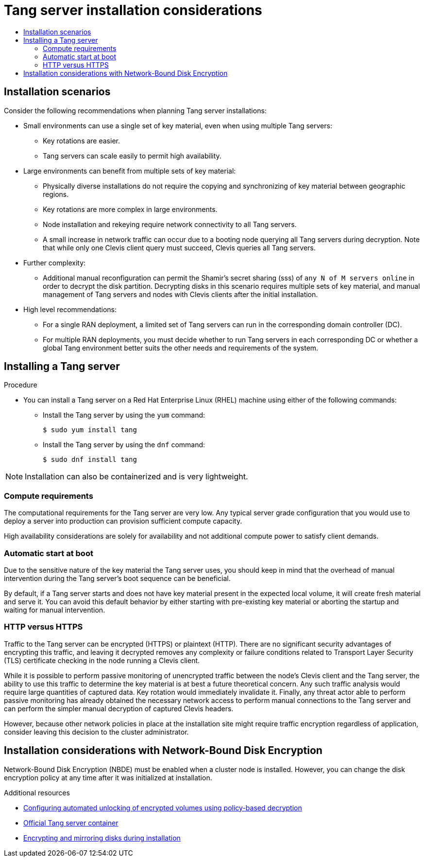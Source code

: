 :_mod-docs-content-type: ASSEMBLY
// CNF-2127 assembly
[id="nbde-tang-server-installation-considerations"]
= Tang server installation considerations
// The {product-title} attribute provides the context-sensitive name of the relevant OpenShift distribution, for example, "OpenShift Container Platform" or "OKD". The {product-version} attribute provides the product version relative to the distribution, for example "4.9".
// {product-title} and {product-version} are parsed when AsciiBinder queries the _distro_map.yml file in relation to the base branch of a pull request.
// See https://github.com/openshift/openshift-docs/blob/main/contributing_to_docs/doc_guidelines.adoc#product-name-and-version for more information on this topic.
// Other common attributes are defined in the following lines:
:data-uri:
:icons:
:experimental:
:toc: macro
:toc-title:
:imagesdir: images
:prewrap!:
:op-system-first: Red Hat Enterprise Linux CoreOS (RHCOS)
:op-system: RHCOS
:op-system-lowercase: rhcos
:op-system-base: RHEL
:op-system-base-full: Red Hat Enterprise Linux (RHEL)
:op-system-version: 8.x
:tsb-name: Template Service Broker
:kebab: image:kebab.png[title="Options menu"]
:rh-openstack-first: Red Hat OpenStack Platform (RHOSP)
:rh-openstack: RHOSP
:ai-full: Assisted Installer
:ai-version: 2.3
:cluster-manager-first: Red Hat OpenShift Cluster Manager
:cluster-manager: OpenShift Cluster Manager
:cluster-manager-url: link:https://console.redhat.com/openshift[OpenShift Cluster Manager Hybrid Cloud Console]
:cluster-manager-url-pull: link:https://console.redhat.com/openshift/install/pull-secret[pull secret from the Red Hat OpenShift Cluster Manager]
:insights-advisor-url: link:https://console.redhat.com/openshift/insights/advisor/[Insights Advisor]
:hybrid-console: Red Hat Hybrid Cloud Console
:hybrid-console-second: Hybrid Cloud Console
:oadp-first: OpenShift API for Data Protection (OADP)
:oadp-full: OpenShift API for Data Protection
:oc-first: pass:quotes[OpenShift CLI (`oc`)]
:product-registry: OpenShift image registry
:rh-storage-first: Red Hat OpenShift Data Foundation
:rh-storage: OpenShift Data Foundation
:rh-rhacm-first: Red Hat Advanced Cluster Management (RHACM)
:rh-rhacm: RHACM
:rh-rhacm-version: 2.8
:sandboxed-containers-first: OpenShift sandboxed containers
:sandboxed-containers-operator: OpenShift sandboxed containers Operator
:sandboxed-containers-version: 1.3
:sandboxed-containers-version-z: 1.3.3
:sandboxed-containers-legacy-version: 1.3.2
:cert-manager-operator: cert-manager Operator for Red Hat OpenShift
:secondary-scheduler-operator-full: Secondary Scheduler Operator for Red Hat OpenShift
:secondary-scheduler-operator: Secondary Scheduler Operator
// Backup and restore
:velero-domain: velero.io
:velero-version: 1.11
:launch: image:app-launcher.png[title="Application Launcher"]
:mtc-short: MTC
:mtc-full: Migration Toolkit for Containers
:mtc-version: 1.8
:mtc-version-z: 1.8.0
// builds (Valid only in 4.11 and later)
:builds-v2title: Builds for Red Hat OpenShift
:builds-v2shortname: OpenShift Builds v2
:builds-v1shortname: OpenShift Builds v1
//gitops
:gitops-title: Red Hat OpenShift GitOps
:gitops-shortname: GitOps
:gitops-ver: 1.1
:rh-app-icon: image:red-hat-applications-menu-icon.jpg[title="Red Hat applications"]
//pipelines
:pipelines-title: Red Hat OpenShift Pipelines
:pipelines-shortname: OpenShift Pipelines
:pipelines-ver: pipelines-1.12
:pipelines-version-number: 1.12
:tekton-chains: Tekton Chains
:tekton-hub: Tekton Hub
:artifact-hub: Artifact Hub
:pac: Pipelines as Code
//odo
:odo-title: odo
//OpenShift Kubernetes Engine
:oke: OpenShift Kubernetes Engine
//OpenShift Platform Plus
:opp: OpenShift Platform Plus
//openshift virtualization (cnv)
:VirtProductName: OpenShift Virtualization
:VirtVersion: 4.14
:KubeVirtVersion: v0.59.0
:HCOVersion: 4.14.0
:CNVNamespace: openshift-cnv
:CNVOperatorDisplayName: OpenShift Virtualization Operator
:CNVSubscriptionSpecSource: redhat-operators
:CNVSubscriptionSpecName: kubevirt-hyperconverged
:delete: image:delete.png[title="Delete"]
//distributed tracing
:DTProductName: Red Hat OpenShift distributed tracing platform
:DTShortName: distributed tracing platform
:DTProductVersion: 2.9
:JaegerName: Red Hat OpenShift distributed tracing platform (Jaeger)
:JaegerShortName: distributed tracing platform (Jaeger)
:JaegerVersion: 1.47.0
:OTELName: Red Hat OpenShift distributed tracing data collection
:OTELShortName: distributed tracing data collection
:OTELOperator: Red Hat OpenShift distributed tracing data collection Operator
:OTELVersion: 0.81.0
:TempoName: Red Hat OpenShift distributed tracing platform (Tempo)
:TempoShortName: distributed tracing platform (Tempo)
:TempoOperator: Tempo Operator
:TempoVersion: 2.1.1
//logging
:logging-title: logging subsystem for Red Hat OpenShift
:logging-title-uc: Logging subsystem for Red Hat OpenShift
:logging: logging subsystem
:logging-uc: Logging subsystem
//serverless
:ServerlessProductName: OpenShift Serverless
:ServerlessProductShortName: Serverless
:ServerlessOperatorName: OpenShift Serverless Operator
:FunctionsProductName: OpenShift Serverless Functions
//service mesh v2
:product-dedicated: Red Hat OpenShift Dedicated
:product-rosa: Red Hat OpenShift Service on AWS
:SMProductName: Red Hat OpenShift Service Mesh
:SMProductShortName: Service Mesh
:SMProductVersion: 2.4.4
:MaistraVersion: 2.4
//Service Mesh v1
:SMProductVersion1x: 1.1.18.2
//Windows containers
:productwinc: Red Hat OpenShift support for Windows Containers
// Red Hat Quay Container Security Operator
:rhq-cso: Red Hat Quay Container Security Operator
// Red Hat Quay
:quay: Red Hat Quay
:sno: single-node OpenShift
:sno-caps: Single-node OpenShift
//TALO and Redfish events Operators
:cgu-operator-first: Topology Aware Lifecycle Manager (TALM)
:cgu-operator-full: Topology Aware Lifecycle Manager
:cgu-operator: TALM
:redfish-operator: Bare Metal Event Relay
//Formerly known as CodeReady Containers and CodeReady Workspaces
:openshift-local-productname: Red Hat OpenShift Local
:openshift-dev-spaces-productname: Red Hat OpenShift Dev Spaces
// Factory-precaching-cli tool
:factory-prestaging-tool: factory-precaching-cli tool
:factory-prestaging-tool-caps: Factory-precaching-cli tool
:openshift-networking: Red Hat OpenShift Networking
// TODO - this probably needs to be different for OKD
//ifdef::openshift-origin[]
//:openshift-networking: OKD Networking
//endif::[]
// logical volume manager storage
:lvms-first: Logical volume manager storage (LVM Storage)
:lvms: LVM Storage
//Operator SDK version
:osdk_ver: 1.31.0
//Operator SDK version that shipped with the previous OCP 4.x release
:osdk_ver_n1: 1.28.0
//Next-gen (OCP 4.14+) Operator Lifecycle Manager, aka "v1"
:olmv1: OLM 1.0
:olmv1-first: Operator Lifecycle Manager (OLM) 1.0
:ztp-first: GitOps Zero Touch Provisioning (ZTP)
:ztp: GitOps ZTP
:3no: three-node OpenShift
:3no-caps: Three-node OpenShift
:run-once-operator: Run Once Duration Override Operator
// Web terminal
:web-terminal-op: Web Terminal Operator
:devworkspace-op: DevWorkspace Operator
:secrets-store-driver: Secrets Store CSI driver
:secrets-store-operator: Secrets Store CSI Driver Operator
//AWS STS
:sts-first: Security Token Service (STS)
:sts-full: Security Token Service
:sts-short: STS
//Cloud provider names
//AWS
:aws-first: Amazon Web Services (AWS)
:aws-full: Amazon Web Services
:aws-short: AWS
//GCP
:gcp-first: Google Cloud Platform (GCP)
:gcp-full: Google Cloud Platform
:gcp-short: GCP
//alibaba cloud
:alibaba: Alibaba Cloud
// IBM Cloud VPC
:ibmcloudVPCProductName: IBM Cloud VPC
:ibmcloudVPCRegProductName: IBM(R) Cloud VPC
// IBM Cloud
:ibm-cloud-bm: IBM Cloud Bare Metal (Classic)
:ibm-cloud-bm-reg: IBM Cloud(R) Bare Metal (Classic)
// IBM Power
:ibmpowerProductName: IBM Power
:ibmpowerRegProductName: IBM(R) Power
// IBM zSystems
:ibmzProductName: IBM Z
:ibmzRegProductName: IBM(R) Z
:linuxoneProductName: IBM(R) LinuxONE
//Azure
:azure-full: Microsoft Azure
:azure-short: Azure
//vSphere
:vmw-full: VMware vSphere
:vmw-short: vSphere
//Oracle
:oci-first: Oracle(R) Cloud Infrastructure
:oci: OCI
:ocvs-first: Oracle(R) Cloud VMware Solution (OCVS)
:ocvs: OCVS
:context: nbde-implementation

toc::[]

:leveloffset: +1

// Module included in the following assemblies:
//
// security/nbde-implementation-guide.adoc

[id="nbde-installation-scenarios_{context}"]
= Installation scenarios

Consider the following recommendations when planning Tang server installations:

* Small environments can use a single set of key material, even when using multiple Tang servers:
** Key rotations are easier.
** Tang servers can scale easily to permit high availability.

* Large environments can benefit from multiple sets of key material:
** Physically diverse installations do not require the copying and synchronizing of key material between geographic regions.
** Key rotations are more complex in large environments.
** Node installation and rekeying require network connectivity to all Tang servers.
** A small increase in network traffic can occur due to a booting node querying all Tang servers during decryption. Note that while only one Clevis client query must succeed, Clevis queries all Tang servers.

* Further complexity:
** Additional manual reconfiguration can permit the Shamir’s secret sharing (sss) of `any N of M servers online` in order to decrypt the disk partition.  Decrypting disks in this scenario requires multiple sets of key material, and manual management of Tang servers and nodes with Clevis clients after the initial installation.

* High level recommendations:
** For a single RAN deployment, a limited set of Tang servers can run in the corresponding domain controller (DC).
** For multiple RAN deployments, you must decide whether to run Tang servers in each corresponding DC or whether a global Tang environment better suits the other needs and requirements of the system.

:leveloffset!:

:leveloffset: +1

// Module included in the following assemblies:
//
// security/nbde-implementation-guide.adoc

:_mod-docs-content-type: PROCEDURE
[id="nbde-installing-a-tang-server_{context}"]
= Installing a Tang server

.Procedure

* You can install a Tang server on a {op-system-base-full} machine using either of the following commands:

** Install the Tang server by using the `yum` command:
+
[source,terminal]
----
$ sudo yum install tang
----

** Install the Tang server by using the `dnf` command:
+
[source,terminal]
----
$ sudo dnf install tang
----

[NOTE]
====
Installation can also be containerized and is very lightweight.
====

:leveloffset!:

:leveloffset: +2

// Module included in the following assemblies:
//
// security/nbde-implementation-guide.adoc

[id="nbde-compute-requirements_{context}"]
= Compute requirements

The computational requirements for the Tang server are very low. Any typical server grade configuration that you would use to deploy a server into production can provision sufficient compute capacity.

High availability considerations are solely for availability and not additional compute power to satisfy client demands.

:leveloffset!:

:leveloffset: +2

// Module included in the following assemblies:
//
// security/nbde-implementation-guide.adoc

[id="nbde-automatic-start-at-boot_{context}"]
= Automatic start at boot

Due to the sensitive nature of the key material the Tang server uses, you should keep in mind that the overhead of manual intervention during the Tang server’s boot sequence can be beneficial.

By default, if a Tang server starts and does not have key material present in the expected local volume, it will create fresh material and serve it.  You can avoid this default behavior by either starting with pre-existing key material or aborting the startup and waiting for manual intervention.

:leveloffset!:

:leveloffset: +2

// Module included in the following assemblies:
//
// security/nbde-implementation-guide.adoc

[id="nbde-http-versus-https_{context}"]
= HTTP versus HTTPS

Traffic to the Tang server can be encrypted (HTTPS) or plaintext (HTTP). There are no significant security advantages of encrypting this traffic, and leaving it decrypted removes any complexity or failure conditions related to Transport Layer Security (TLS) certificate checking in the node running a Clevis client.

While it is possible to perform passive monitoring of unencrypted traffic between the node’s Clevis client and the Tang server, the ability to use this traffic to determine the key material is at best a future theoretical concern. Any such traffic analysis would require large quantities of captured data. Key rotation would immediately invalidate it. Finally, any threat actor able to perform passive monitoring has already obtained the necessary network access to perform manual connections to the Tang server and can perform the simpler manual decryption of captured Clevis headers.

However, because other network policies in place at the installation site might require traffic encryption regardless of application, consider leaving this decision to the cluster administrator.

:leveloffset!:

:leveloffset: +1

// Module included in the following assemblies:
//
// security/nbde-implementation-guide.adoc

[id="nbde-openshift-installation-with-nbde_{context}"]
= Installation considerations with Network-Bound Disk Encryption

Network-Bound Disk Encryption (NBDE) must be enabled when a cluster node is installed. However, you can change the disk encryption policy at any time after it was initialized at installation.

:leveloffset!:

[role="_additional-resources"]
.Additional resources
* https://access.redhat.com/documentation/en-us/red_hat_enterprise_linux/8/html/security_hardening/configuring-automated-unlocking-of-encrypted-volumes-using-policy-based-decryption_security-hardening[Configuring automated unlocking of encrypted volumes using policy-based decryption]
* https://catalog.redhat.com/software/containers/detail/5fbc405674aa0cc23b445f8f?container-tabs=overview&gti-tabs=registry-tokens[Official Tang server container]
* xref:../../installing/install_config/installing-customizing.adoc#installation-special-config-storage_installing-customizing[Encrypting and mirroring disks during installation]

//# includes=_attributes/common-attributes,modules/nbde-installation-scenarios,modules/nbde-installing-a-tang-server,modules/nbde-compute-requirements,modules/nbde-automatic-start-at-boot,modules/nbde-http-versus-https,modules/nbde-openshift-installation-with-nbde
